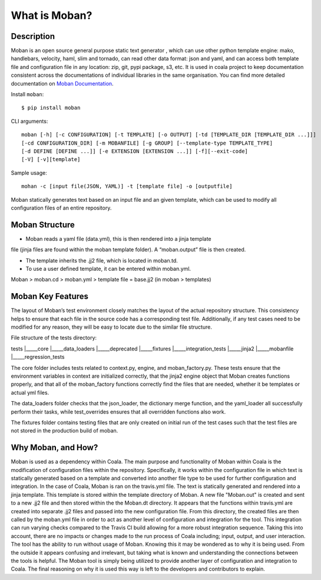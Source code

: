 What is Moban?
====================

Description
-----------------

Moban is an open source general purpose static text generator , which can use
other python template engine: mako, handlebars, velocity, haml, slim and
tornado, can read other data format: json and yaml, and can access both template
file and configuration file in any location: zip, git, pypi package, s3, etc.
It is used in coala project to keep documentation consistent across the
documentations of individual libraries in the same organisation. You can find
more detailed documentation on `Moban Documentation <https://moban.readthedocs.io/en/latest/>`_.

Install ``moban``:

::

    $ pip install moban

CLI arguments:

::

    moban [-h] [-c CONFIGURATION] [-t TEMPLATE] [-o OUTPUT] [-td [TEMPLATE_DIR [TEMPLATE_DIR ...]]]
    [-cd CONFIGURATION_DIR] [-m MOBANFILE] [-g GROUP] [--template-type TEMPLATE_TYPE]
    [-d DEFINE [DEFINE ...]] [-e EXTENSION [EXTENSION ...]] [-f][--exit-code]
    [-V] [-v][template]

Sample usage:

::

    mohan -c [input file(JSON, YAML)] -t [template file] -o [outputfile]

Moban statically generates text based on an input file and an given template, which
can be used to modify all configuration files of an entire repository.

Moban Structure
-----------------

- Moban reads a yaml file (data.yml), this is then rendered into a jinja template
file (jinja files are found within the moban template folder). A “moban.output”
file is then created.

- The template inherits the .jj2 file, which is located in moban.td.

- To use a user defined template, it can be entered within moban.yml.
Moban > moban.cd > moban.yml > template file = base.jj2 (in moban > templates)


Moban Key Features
-----------------

The layout of Moban’s test environment closely matches the layout of the actual
repository structure. This consistency helps to ensure that each file in the
source code has a corresponding test file. Additionally, if any test cases need
to be modified for any reason, they will be easy to locate due to the similar
file structure.

File structure of the tests directory:

tests
|_____core
|_____data_loaders
|_____deprecated
|_____fixtures
|_____integration_tests
|_____jinja2
|_____mobanfile
|_____regression_tests

The core folder includes tests related to context.py, engine, and moban_factory.py.
These tests ensure that the environment variables in context are initialized
correctly, that the jinja2 engine object that Moban creates functions properly,
and that all of the moban_factory functions correctly find the files that are
needed, whether it be templates or actual yml files.

The data_loaders folder checks that the json_loader, the dictionary merge
function, and the yaml_loader all successfully perform their tasks, while
test_overrides ensures that all overridden functions also work.

The fixtures folder contains testing files that are only created on initial run
of the test cases such that the test files are not stored in the production build
of moban.


Why Moban, and How?
-----------------
Moban is used as a dependency within Coala. The main purpose and functionality of Moban within Coala is the modification of configuration files within the repository. Specifically, it works within the configuration file in which text is statically generated based on a template and converted into another file type to be used for further configuration and integration. In the case of Coala, Moban is ran on the travis.yml file. The text is statically generated and rendered into a jinja template. This template is stored within the template directory of Moban. A new file "Moban.out" is created and sent to a new .jj2 file and then stored within the the Moban.dt directory. It appears that the functions within travis.yml are created into separate .jj2 files and passed into the new configuration file. From this directory, the created files are then called by the moban.yml file in order to act as another level of configuration and integration for the tool. This integration can run varying checks compared to the Travis CI build allowing for a more robust integration sequence. Taking this into account, there are no impacts or changes made to the run process of Coala including; input, output, and user interaction. The tool has the ability to run without usage of Moban. Knowing this it may be wondered as to why it is being used. From the outside it appears confusing and irrelevant, but taking what is known and understanding the connections between the tools is helpful. The Moban tool is simply being utilized to provide another layer of configuration and integration to Coala. The final reasoning on why it is used this way is left to the developers and contributors to explain.
